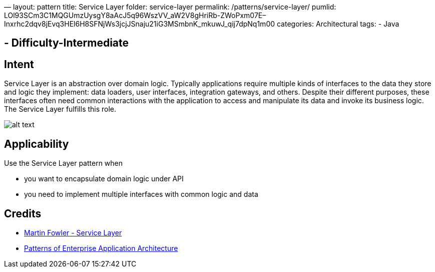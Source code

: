 —
layout: pattern
title: Service Layer
folder: service-layer
permalink: /patterns/service-layer/
pumlid: LOl93SCm3C1MQGUmzUysgY8aAcJ5q96WszVV_aW2V8gHriRb-ZWoPxm07E–Inxrhc2dqv8jEvq3HEl6H8SFNjWs3jcjJSnaju21iG3MSmbnK_mkuwJ_qij7dpNq1m00
categories: Architectural
tags:
 - Java

==  - Difficulty-Intermediate

== Intent

Service Layer is an abstraction over domain logic. Typically
applications require multiple kinds of interfaces to the data they store and
logic they implement: data loaders, user interfaces, integration gateways, and
others. Despite their different purposes, these interfaces often need common
interactions with the application to access and manipulate its data and invoke
its business logic. The Service Layer fulfills this role.

image:./etc/service-layer.png[alt text]

== Applicability

Use the Service Layer pattern when

* you want to encapsulate domain logic under API
* you need to implement multiple interfaces with common logic and data

== Credits

* http://martinfowler.com/eaaCatalog/serviceLayer.html[Martin Fowler - Service Layer]
* http://www.amazon.com/Patterns-Enterprise-Application-Architecture-Martin/dp/0321127420[Patterns of Enterprise Application Architecture]